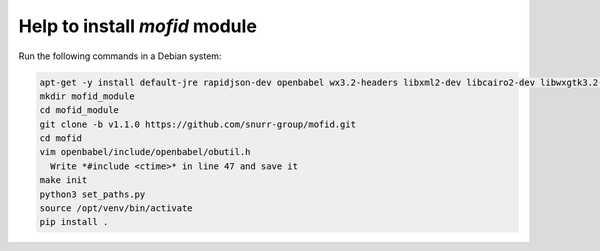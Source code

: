 Help to install *mofid* module
============================

Run the following commands in a Debian system:

.. code-block:: shell

    apt-get -y install default-jre rapidjson-dev openbabel wx3.2-headers libxml2-dev libcairo2-dev libwxgtk3.2-dev
    mkdir mofid_module    
    cd mofid_module
    git clone -b v1.1.0 https://github.com/snurr-group/mofid.git
    cd mofid
    vim openbabel/include/openbabel/obutil.h
      Write *#include <ctime>* in line 47 and save it
    make init
    python3 set_paths.py
    source /opt/venv/bin/activate
    pip install .
